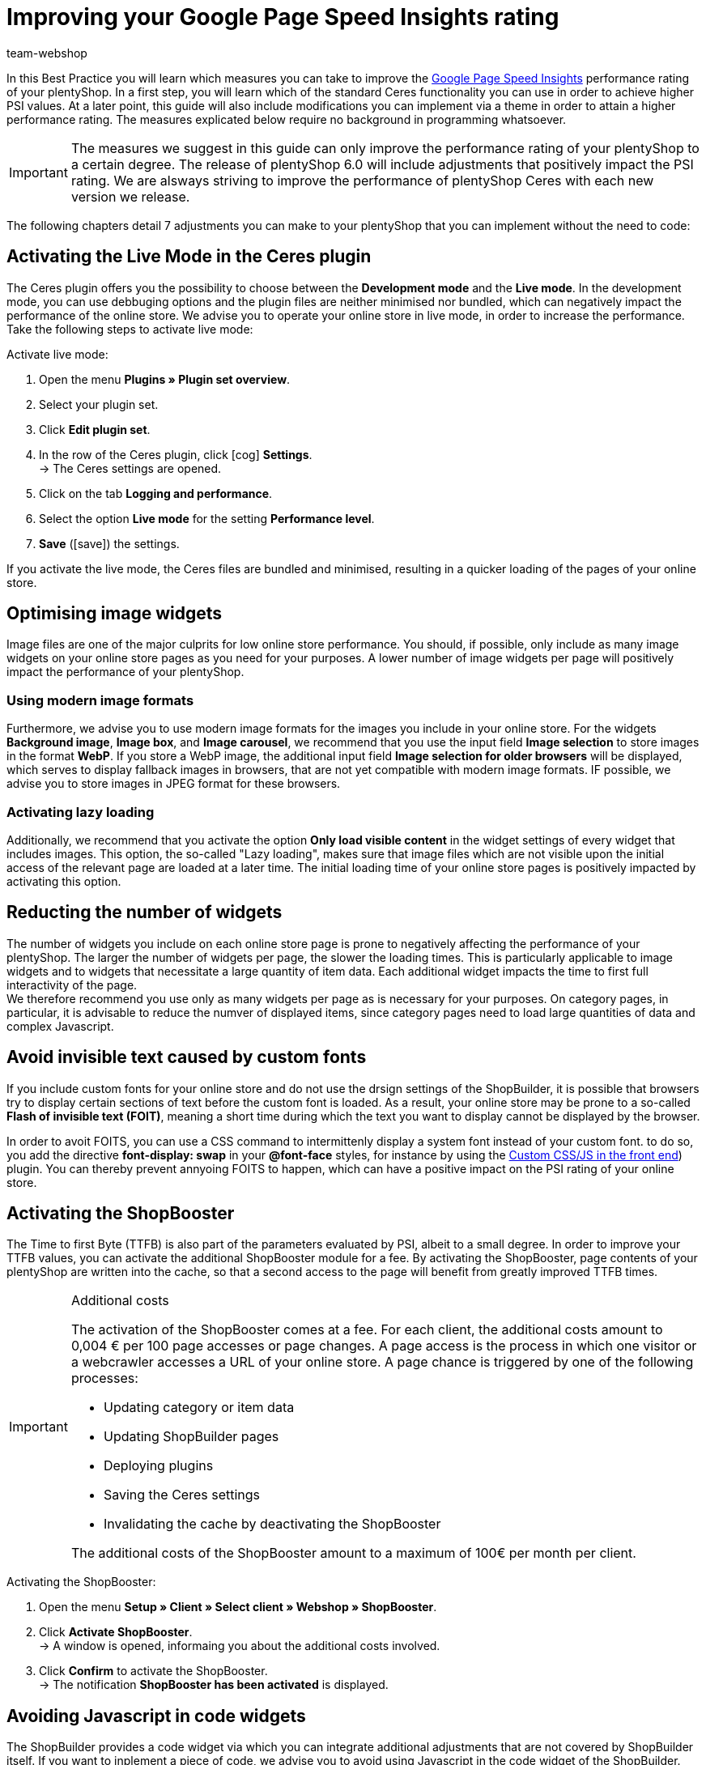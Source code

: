 = Improving your Google Page Speed Insights rating
:lang: en
:keywords: Online store, client, Standard, Ceres, Plugin, Ceres, HowTo, setup, Plugin-Sets, Google, PSI, page speed, Page Speed, insights, Pages Speed Index, Performance, optimisation, optimization, 
:position: 110
:author: team-webshop

In this Best Practice you will learn which measures you can take to improve the link:https://developers.google.com/speed/pagespeed/insights/?hl=de[Google Page Speed Insights] performance rating of your plentyShop. In a first step, you will learn which of the standard Ceres functionality you can use in order to achieve higher PSI values. At a later point, this guide will also include modifications you can implement via a theme in order to attain a higher performance rating. The measures explicated below require no background in programming whatsoever.  


[IMPORTANT]
====
The measures we suggest in this guide can only improve the performance rating of your plentyShop to a certain degree. The release of plentyShop 6.0 will include adjustments that positively impact the PSI rating. We are alsways striving to improve the performance of plentyShop Ceres with each new version we release.
====

The following chapters detail 7 adjustments you can make to your plentyShop that you can implement without the need to code:
    
== Activating the Live Mode in the Ceres plugin

The Ceres plugin offers you the possibility to choose between the *Development mode* and the *Live mode*. In the development mode, you can use debbuging options and the plugin files are neither minimised nor bundled, which can negatively impact the performance of the online store. We advise you to operate your online store in live mode, in order to increase the performance. Take the following steps to activate live mode:



[.instruction]
Activate live mode:

. Open the menu *Plugins » Plugin set overview*.
. Select your plugin set.
. Click *Edit plugin set*.
. In the row of the Ceres plugin, click icon:cog[role="darkGrey"] *Settings*. +
→ The Ceres settings are opened.
. Click on the tab *Logging and performance*.
. Select the option *Live mode* for the setting *Performance level*.
. *Save* (icon:save[role="green"]) the settings.

If you activate the live mode, the Ceres files are bundled and minimised, resulting in a quicker loading of the pages of your online store.


== Optimising image widgets

Image files are one of the major culprits for low online store performance. You should, if possible, only include as many image widgets on your online store pages as you need for your purposes. A lower number of image widgets per page will positively impact the performance of your plentyShop. + 

=== Using modern image formats

Furthermore, we advise you to use modern image formats for the images you include in your online store. For the widgets *Background image*, *Image box*, and *Image carousel*, we recommend that you use the input field *Image selection* to store images in the format *WebP*. If you store a WebP image, the additional input field *Image selection for older browsers* will be displayed, which serves to display fallback images in browsers, that are not yet compatible with modern image formats. IF possible, we advise you to store images in JPEG format for these browsers. +


=== Activating lazy loading

Additionally, we recommend that you activate the option *Only load visible content* in the widget settings of every widget that includes images. This option, the so-called "Lazy loading", makes sure that image files which are not visible upon the initial access of the relevant page are loaded at a later time. The initial loading time of your online store pages is positively impacted by activating this option. 

== Reducting the number of widgets

The number of widgets you include on each online store page is prone to negatively affecting the performance of your plentyShop. The larger the number of widgets per page, the slower the loading times. This is particularly applicable to image widgets and to widgets that necessitate a large quantity of item data. Each additional widget impacts the time to first full interactivity of the page. +
We therefore recommend you use only as many widgets per page as is necessary for your purposes. On category pages, in particular, it is advisable to reduce the numver of displayed items, since category pages need to load large quantities of data and complex Javascript.

== Avoid invisible text caused by custom fonts

If you include custom fonts for your online store and do not use the drsign settings of the ShopBuilder, it is possible that browsers try to display certain sections of text before the custom font is loaded. As a result, your online store may be prone to a so-called *Flash of invisible text (FOIT)*, meaning a short time during which the text you want to display cannot be displayed by the browser. + 

In order to avoit FOITS, you can use a CSS command to intermittenly display a system font instead of your custom font. to do so, you add the directive *font-display: swap* in your *@font-face* styles, for instance by using the link:https://marketplace.plentymarkets.com/plugins/storefront/widgets/cfourcustomcssjs_5143[Custom CSS/JS in the front end]) plugin. You can thereby prevent annyoing FOITS to happen, which can have a positive impact on the PSI rating of your online store.

== Activating the ShopBooster

The Time to first Byte (TTFB) is also part of the parameters evaluated by PSI, albeit to a small degree. In order to improve your TTFB values, you can activate the additional ShopBooster module for a fee. By activating the ShopBooster, page contents of your plentyShop are written into the cache, so that a second access to the page will benefit from greatly improved TTFB times.

[IMPORTANT]
.Additional costs
====
The activation of the ShopBooster comes at a fee. For each client, the additional costs amount to 0,004 € per 100 page accesses or page changes. A page access is the process in which one visitor or a webcrawler accesses a URL of your online store. A page chance is triggered by one of the following processes:


- Updating category or item data
- Updating ShopBuilder pages
- Deploying plugins
- Saving the Ceres settings
- Invalidating the cache by deactivating the ShopBooster

The additional costs of the ShopBooster amount to a maximum of 100€  per month per client.
====

[.instruction]
Activating the ShopBooster:

. Open the menu *Setup » Client » Select client » Webshop » ShopBooster*.
. Click *Activate ShopBooster*. +
→ A window is opened, informaing you about the additional costs involved.
. Click *Confirm* to activate the ShopBooster. +
→ The notification *ShopBooster has been activated* is displayed.

== Avoiding Javascript in code widgets

The ShopBuilder provides a code widget via which you can integrate additional adjustments that are not covered by ShopBuilder itself. If you want to inplement a piece of code, we advise you to avoid using Javascript in the code widget of the ShopBuilder. Instead, you can, for instance, use the link:https://marketplace.plentymarkets.com/plugins/storefront/widgets/cfourcustomcssjs_5143[Custom CSS/JS in the front end] plugin or include the Javascript in a theme. Including additional Javascript in code widgets negatively impacts the loading times of your plentyShop. +
If you integrate additional Javascript via an external plugin or a theme, we recommend that you place the Javascript at the lower end of the HTML body.


== Linking payment plugins to the right containers

If you use payment plugins for your plentyShop that involve larger quantities of data (such as AmazonPay or PayPal), it is imperative for the performance of your online store to link these plugins to the correct corresponding template containers. We added new template containers with the release of Ceres 5.0 in order to load Javascript and CSS of payment plugins only in the places that they are needed for the successful order process. +
The plugin guides of the respective payment plugins, such as link:https://marketplace.plentymarkets.com/paypal_4690#80.[PayPal], already include detailed descriptions on how to link the contents of the plugins to the corresponding template containers. In general, you should link the Javascript of the payment method to the container *Checkout.AfterScriptsLoaded* and no longer to *ScriptLoader.AfterScriptsLoaded*. This can positively impact the performance of the online store.